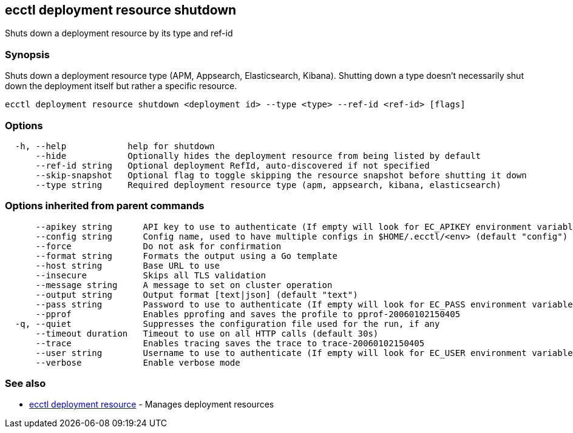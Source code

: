 [#ecctl_deployment_resource_shutdown]
== ecctl deployment resource shutdown

Shuts down a deployment resource by its type and ref-id

[float]
=== Synopsis

Shuts down a deployment resource type (APM, Appsearch, Elasticsearch, Kibana). Shutting down a
type doesn't necessarily shut down the deployment itself but rather a specific  resource.

----
ecctl deployment resource shutdown <deployment id> --type <type> --ref-id <ref-id> [flags]
----

[float]
=== Options

----
  -h, --help            help for shutdown
      --hide            Optionally hides the deployment resource from being listed by default
      --ref-id string   Optional deployment RefId, auto-discovered if not specified
      --skip-snapshot   Optional flag to toggle skipping the resource snapshot before shutting it down
      --type string     Required deployment resource type (apm, appsearch, kibana, elasticsearch)
----

[float]
=== Options inherited from parent commands

----
      --apikey string      API key to use to authenticate (If empty will look for EC_APIKEY environment variable)
      --config string      Config name, used to have multiple configs in $HOME/.ecctl/<env> (default "config")
      --force              Do not ask for confirmation
      --format string      Formats the output using a Go template
      --host string        Base URL to use
      --insecure           Skips all TLS validation
      --message string     A message to set on cluster operation
      --output string      Output format [text|json] (default "text")
      --pass string        Password to use to authenticate (If empty will look for EC_PASS environment variable)
      --pprof              Enables pprofing and saves the profile to pprof-20060102150405
  -q, --quiet              Suppresses the configuration file used for the run, if any
      --timeout duration   Timeout to use on all HTTP calls (default 30s)
      --trace              Enables tracing saves the trace to trace-20060102150405
      --user string        Username to use to authenticate (If empty will look for EC_USER environment variable)
      --verbose            Enable verbose mode
----

[float]
=== See also

* xref:ecctl_deployment_resource[ecctl deployment resource]	 - Manages deployment resources
